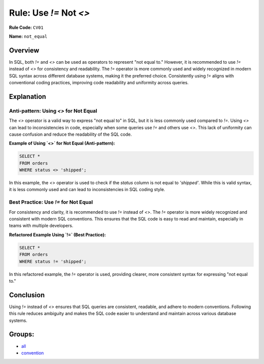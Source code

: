 =================================
Rule: Use `!=` Not `<>`
=================================

**Rule Code:** ``CV01``

**Name:** ``not_equal``

Overview
--------

In SQL, both `!=` and `<>` can be used as operators to represent "not equal to." However, it is recommended to use `!=` instead of `<>` for consistency and readability. The `!=` operator is more commonly used and widely recognized in modern SQL syntax across different database systems, making it the preferred choice. Consistently using `!=` aligns with conventional coding practices, improving code readability and uniformity across queries.

Explanation
-----------

Anti-pattern: Using `<>` for Not Equal
~~~~~~~~~~~~~~~~~~~~~~~~~~~~~~~~~~~~~~

The `<>` operator is a valid way to express "not equal to" in SQL, but it is less commonly used compared to `!=`. Using `<>` can lead to inconsistencies in code, especially when some queries use `!=` and others use `<>`. This lack of uniformity can cause confusion and reduce the readability of the SQL code.

**Example of Using `<>` for Not Equal (Anti-pattern):**

.. code-block:: sql

    SELECT *
    FROM orders
    WHERE status <> 'shipped';

In this example, the `<>` operator is used to check if the `status` column is not equal to `'shipped'`. While this is valid syntax, it is less commonly used and can lead to inconsistencies in SQL coding style.

Best Practice: Use `!=` for Not Equal
~~~~~~~~~~~~~~~~~~~~~~~~~~~~~~~~~~~~~

For consistency and clarity, it is recommended to use `!=` instead of `<>`. The `!=` operator is more widely recognized and consistent with modern SQL conventions. This ensures that the SQL code is easy to read and maintain, especially in teams with multiple developers.

**Refactored Example Using `!=` (Best Practice):**

.. code-block:: sql

    SELECT *
    FROM orders
    WHERE status != 'shipped';

In this refactored example, the `!=` operator is used, providing clearer, more consistent syntax for expressing "not equal to."

Conclusion
----------

Using `!=` instead of `<>` ensures that SQL queries are consistent, readable, and adhere to modern conventions. Following this rule reduces ambiguity and makes the SQL code easier to understand and maintain across various database systems.

Groups:
-------

- `all <../..>`_
- `convention <../..#convention-rules>`_